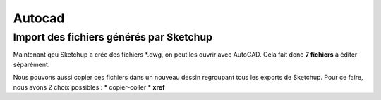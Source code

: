 .. _acad:

Autocad
========

.. sectionauthor:: olivier Turlier

Import des fichiers générés par Sketchup
------------------------------------------

Maintenant qeu Sketchup a crée des fichiers \*.dwg, on peut les ouvrir avec AutoCAD. Cela fait donc **7 fichiers** à éditer séparément.

Nous pouvons aussi copier ces fichiers dans un nouveau dessin regroupant tous les exports de Sketchup. Pour ce faire, nous avons 2 choix possibles :
* copier-coller
* **xref**



